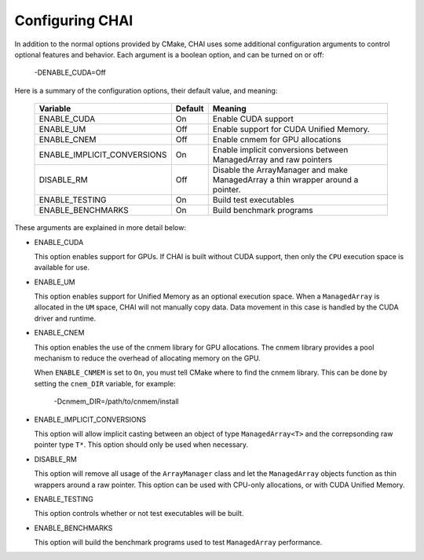 .. _advanced_configuration:

================
Configuring CHAI
================

In addition to the normal options provided by CMake, CHAI uses some additional
configuration arguments to control optional features and behavior. Each
argument is a boolean option, and  can be turned on or off:

    -DENABLE_CUDA=Off

Here is a summary of the configuration options, their default value, and meaning:

      ===========================  ======== ===============================================================================
      Variable                     Default  Meaning
      ===========================  ======== ===============================================================================
      ENABLE_CUDA                  On       Enable CUDA support
      ENABLE_UM                    Off      Enable support for CUDA Unified Memory.
      ENABLE_CNEM                  Off      Enable cnmem for GPU allocations
      ENABLE_IMPLICIT_CONVERSIONS  On       Enable implicit conversions between ManagedArray and raw pointers
      DISABLE_RM                   Off      Disable the ArrayManager and make ManagedArray a thin wrapper around a pointer.
      ENABLE_TESTING               On       Build test executables
      ENABLE_BENCHMARKS            On       Build benchmark programs
      ===========================  ======== ===============================================================================

These arguments are explained in more detail below:

* ENABLE_CUDA

  This option enables support for GPUs. If CHAI is built without CUDA support,
  then only the ``CPU`` execution space is available for use.

* ENABLE_UM

  This option enables support for Unified Memory as an optional execution
  space. When a ``ManagedArray`` is allocated in the ``UM`` space, CHAI will
  not manually copy data. Data movement in this case is handled by the CUDA
  driver and runtime.

* ENABLE_CNEM

  This option enables the use of the cnmem library for GPU allocations. The
  cnmem library provides a pool mechanism to reduce the overhead of allocating
  memory on the GPU.

  When ``ENABLE_CNMEM`` is set to ``On``, you must tell CMake where to find
  the cnmem library. This can be done by setting the ``cnem_DIR`` variable, for
  example:

    -Dcnmem_DIR=/path/to/cnmem/install

* ENABLE_IMPLICIT_CONVERSIONS

  This option will allow implicit casting between an object of type
  ``ManagedArray<T>`` and the correpsonding raw pointer type ``T*``. This
  option should only be used when necessary.

* DISABLE_RM

  This option will remove all usage of the ``ArrayManager`` class and let the
  ``ManagedArray`` objects function as thin wrappers around a raw pointer. This
  option can be used with CPU-only allocations, or with CUDA Unified Memory.

* ENABLE_TESTING
  
  This option controls whether or not test executables will be built.

* ENABLE_BENCHMARKS

  This option will build the benchmark programs used to test ``ManagedArray``
  performance.

